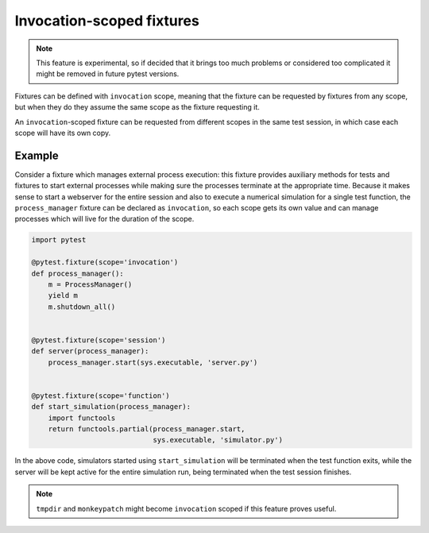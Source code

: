 Invocation-scoped fixtures
==========================

.. note::
    This feature is experimental, so if decided that it brings too much problems
    or considered too complicated it might be removed in future pytest versions.

Fixtures can be defined with ``invocation`` scope, meaning that the fixture
can be requested by fixtures from any scope, but when they do they assume
the same scope as the fixture requesting it.

An ``invocation``-scoped fixture can be requested from different scopes
in the same test session, in which case each scope will have its own copy.

Example
-------

Consider a fixture which manages external process execution:
this fixture provides auxiliary methods for tests and fixtures to start external
processes while making sure the
processes terminate at the appropriate time. Because it makes sense
to start a webserver for the entire session and also to execute a numerical
simulation for a single test function, the ``process_manager``
fixture can be declared as ``invocation``, so each scope gets its own
value and can manage processes which will live for the duration of the scope.

.. code-block:: python

    import pytest

    @pytest.fixture(scope='invocation')
    def process_manager():
        m = ProcessManager()
        yield m
        m.shutdown_all()


    @pytest.fixture(scope='session')
    def server(process_manager):
        process_manager.start(sys.executable, 'server.py')


    @pytest.fixture(scope='function')
    def start_simulation(process_manager):
        import functools
        return functools.partial(process_manager.start,
                                 sys.executable, 'simulator.py')


In the above code, simulators started using ``start_simulation`` will be
terminated when the test function exits, while the server will be kept
active for the entire simulation run, being terminated when the test session
finishes.

.. note::
    ``tmpdir`` and ``monkeypatch`` might become ``invocation`` scoped if this
    feature proves useful.